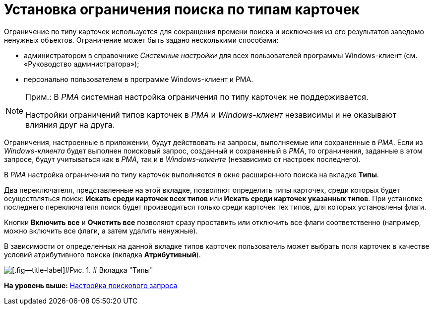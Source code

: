= Установка ограничения поиска по типам карточек

Ограничение по типу карточек используется для сокращения времени поиска и исключения из его результатов заведомо ненужных объектов. Ограничение может быть задано несколькими способами:

* администратором в справочнике [.dfn .term]_Системные настройки_ для всех пользователей программы Windows-клиент (см. «Руководство администратора»);
* персонально пользователем в программе Windows-клиент и РМА.

[NOTE]
====
[.note__title]#Прим.:# В [.dfn .term]_РМА_ системная настройка ограничения по типу карточек не поддерживается.

Настройки ограничений типов карточек в [.dfn .term]_РМА_ и [.dfn .term]_Windows-клиент_ независимы и не оказывают влияния друг на друга.
====

Ограничения, настроенные в приложении, будут действовать на запросы, выполняемые или сохраненные в [.dfn .term]_РМА_. Если из [.dfn .term]_Windows-клиента_ будет выполнен поисковый запрос, созданный и сохраненный в [.dfn .term]_РМА_, то ограничения, заданные в этом запросе, будут учитываться как в [.dfn .term]_РМА_, так и в [.dfn .term]_Windows-клиенте_ (независимо от настроек последнего).

В [.dfn .term]_РМА_ настройка ограничения по типу карточек выполняется в окне расширенного поиска на вкладке [.keyword]*Типы*.

Два переключателя, представленные на этой вкладке, позволяют определить типы карточек, среди которых будет осуществляться поиск: [.ph .uicontrol]*Искать среди карточек всех типов* или [.ph .uicontrol]*Искать среди карточек указанных типов*. При установке последнего переключателя поиск будет производиться только среди карточек тех типов, для которых установлены флаги.

Кнопки [.ph .uicontrol]*Включить все* и [.ph .uicontrol]*Очистить все* позволяют сразу проставить или отключить все флаги соответственно (например, можно включить все флаги, а затем удалить ненужные).

В зависимости от определенных на данной вкладке типов карточек пользователь может выбрать поля карточек в качестве условий атрибутивного поиска (вкладка [.keyword]*Атрибутивный*).

image::img/Setting_Search_TypeDoc.png[[.fig--title-label]#Рис. 1. # Вкладка "Типы"]

*На уровень выше:* xref:../topics/SearchConfig.adoc[Настройка поискового запроса]
